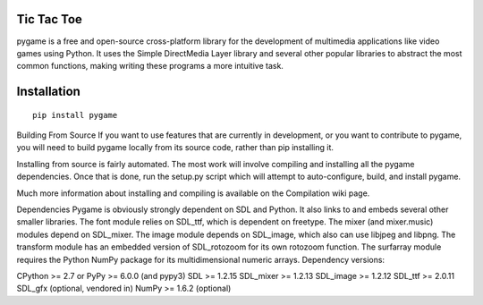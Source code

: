 Tic Tac Toe
------------
pygame is a free and open-source cross-platform library for the development of multimedia applications like video games using Python. It uses the Simple DirectMedia Layer library and several other popular libraries to abstract the most common functions, making writing these programs a more intuitive task.



Installation
------------

::

   pip install pygame




Building From Source
If you want to use features that are currently in development, or you want to contribute to pygame, you will need to build pygame locally from its source code, rather than pip installing it.

Installing from source is fairly automated. The most work will involve compiling and installing all the pygame dependencies. Once that is done, run the setup.py script which will attempt to auto-configure, build, and install pygame.

Much more information about installing and compiling is available on the Compilation wiki page.


Dependencies
Pygame is obviously strongly dependent on SDL and Python. It also links to and embeds several other smaller libraries. The font module relies on SDL_ttf, which is dependent on freetype. The mixer (and mixer.music) modules depend on SDL_mixer. The image module depends on SDL_image, which also can use libjpeg and libpng. The transform module has an embedded version of SDL_rotozoom for its own rotozoom function. The surfarray module requires the Python NumPy package for its multidimensional numeric arrays. Dependency versions:

CPython >= 2.7 or PyPy >= 6.0.0 (and pypy3)
SDL >= 1.2.15
SDL_mixer >= 1.2.13
SDL_image >= 1.2.12
SDL_ttf >= 2.0.11
SDL_gfx (optional, vendored in)
NumPy >= 1.6.2 (optional)
